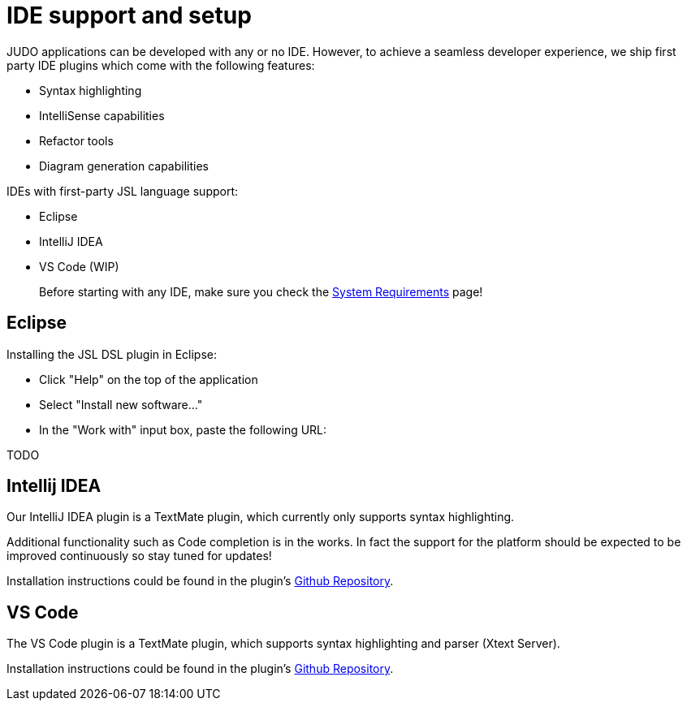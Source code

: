 = IDE support and setup

:idprefix:
:idseparator: -

JUDO applications can be developed with any or no IDE. However, to achieve a seamless developer experience, we ship first party
IDE plugins which come with the following features:

- Syntax highlighting
- IntelliSense capabilities
- Refactor tools
- Diagram generation capabilities

IDEs with first-party JSL language support:

- Eclipse
- IntelliJ IDEA
- VS Code (WIP)

> Before starting with any IDE, make sure you check the xref:ROOT:getting-started/01_system-requirements.adoc[System Requirements] page!

== Eclipse

Installing the JSL DSL plugin in Eclipse:

- Click "Help" on the top of the application
- Select "Install new software..."
- In the "Work with" input box, paste the following URL:

TODO

== Intellij IDEA

Our IntelliJ IDEA plugin is a TextMate plugin, which currently only supports syntax highlighting.

Additional functionality such as Code completion is in the works. In fact the support for the platform should be expected
to be improved continuously so stay tuned for updates!

Installation instructions could be found in the plugin's https://github.com/BlackBeltTechnology/jsl.tmbundle/blob/develop/doc/install-idea.adoc[Github Repository,window=_blank].

== VS Code

The VS Code plugin is a TextMate plugin, which supports syntax highlighting and parser (Xtext Server).

Installation instructions could be found in the plugin's https://github.com/BlackBeltTechnology/judo-jsl-vscode[Github Repository,window=_blank].